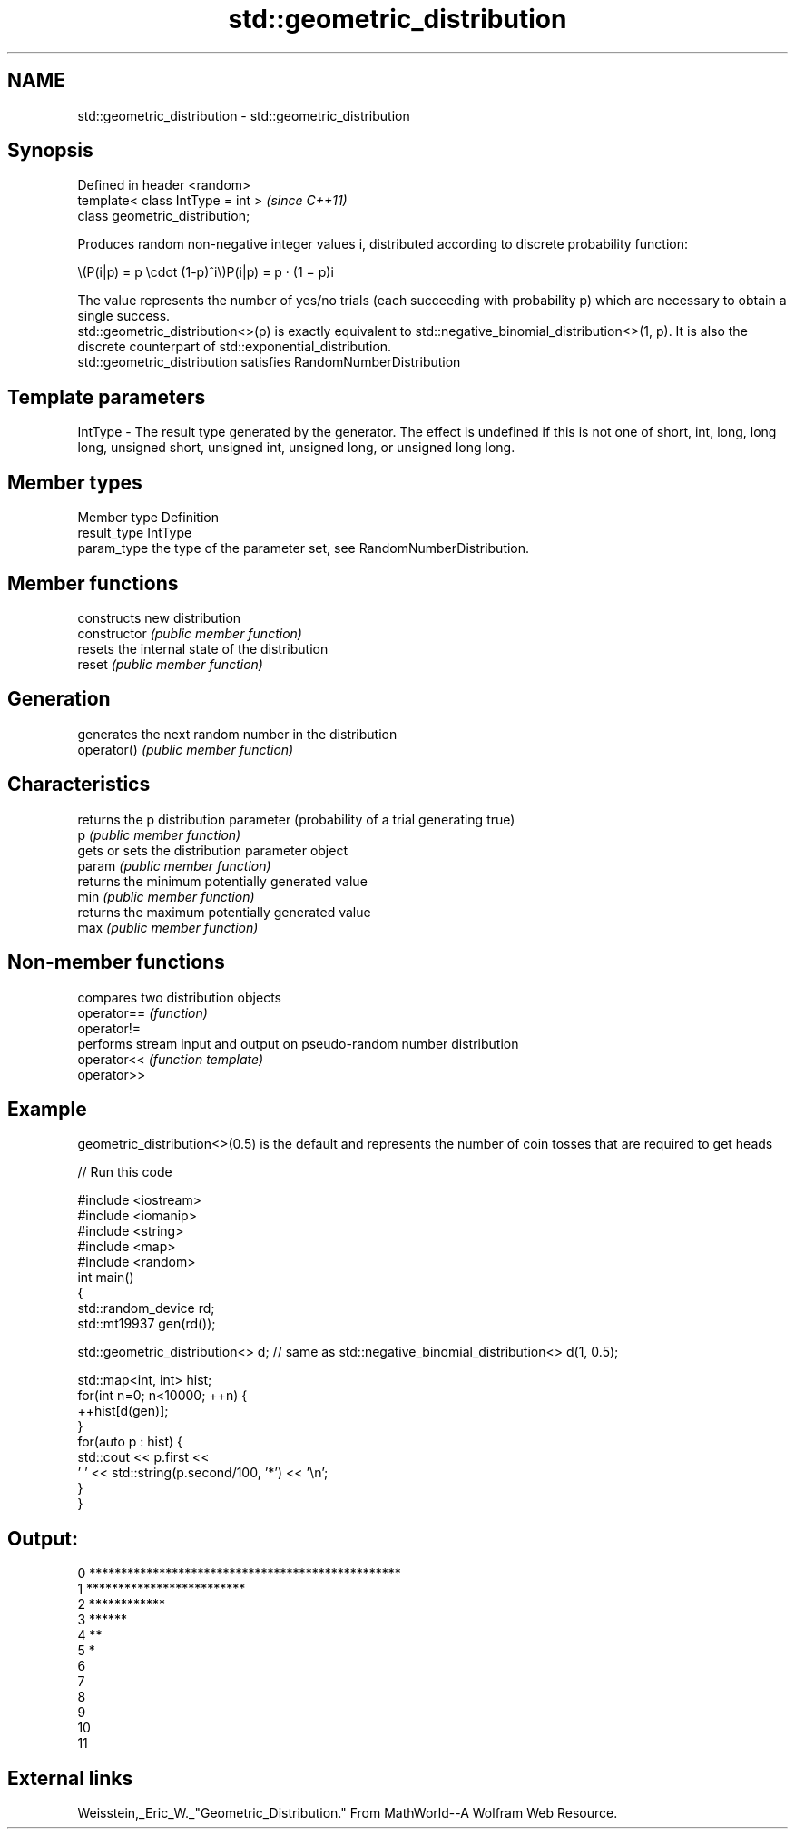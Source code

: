 .TH std::geometric_distribution 3 "2020.03.24" "http://cppreference.com" "C++ Standard Libary"
.SH NAME
std::geometric_distribution \- std::geometric_distribution

.SH Synopsis

  Defined in header <random>
  template< class IntType = int >  \fI(since C++11)\fP
  class geometric_distribution;

  Produces random non-negative integer values i, distributed according to discrete probability function:

        \\(P(i|p) = p \\cdot (1-p)^i\\)P(i|p) = p · (1 − p)i

  The value represents the number of yes/no trials (each succeeding with probability p) which are necessary to obtain a single success.
  std::geometric_distribution<>(p) is exactly equivalent to std::negative_binomial_distribution<>(1, p). It is also the discrete counterpart of std::exponential_distribution.
  std::geometric_distribution satisfies RandomNumberDistribution

.SH Template parameters


  IntType - The result type generated by the generator. The effect is undefined if this is not one of short, int, long, long long, unsigned short, unsigned int, unsigned long, or unsigned long long.



.SH Member types


  Member type Definition
  result_type IntType
  param_type  the type of the parameter set, see RandomNumberDistribution.


.SH Member functions


                constructs new distribution
  constructor   \fI(public member function)\fP
                resets the internal state of the distribution
  reset         \fI(public member function)\fP

.SH Generation

                generates the next random number in the distribution
  operator()    \fI(public member function)\fP

.SH Characteristics

                returns the p distribution parameter (probability of a trial generating true)
  p             \fI(public member function)\fP
                gets or sets the distribution parameter object
  param         \fI(public member function)\fP
                returns the minimum potentially generated value
  min           \fI(public member function)\fP
                returns the maximum potentially generated value
  max           \fI(public member function)\fP


.SH Non-member functions


             compares two distribution objects
  operator== \fI(function)\fP
  operator!=
             performs stream input and output on pseudo-random number distribution
  operator<< \fI(function template)\fP
  operator>>


.SH Example

  geometric_distribution<>(0.5) is the default and represents the number of coin tosses that are required to get heads
  
// Run this code

    #include <iostream>
    #include <iomanip>
    #include <string>
    #include <map>
    #include <random>
    int main()
    {
        std::random_device rd;
        std::mt19937 gen(rd());

        std::geometric_distribution<> d; // same as std::negative_binomial_distribution<> d(1, 0.5);

        std::map<int, int> hist;
        for(int n=0; n<10000; ++n) {
            ++hist[d(gen)];
        }
        for(auto p : hist) {
            std::cout << p.first <<
                    ' ' << std::string(p.second/100, '*') << '\\n';
        }
    }

.SH Output:

    0 *************************************************
    1 *************************
    2 ************
    3 ******
    4 **
    5 *
    6
    7
    8
    9
    10
    11


.SH External links

  Weisstein,_Eric_W._"Geometric_Distribution." From MathWorld--A Wolfram Web Resource.



